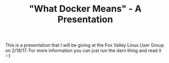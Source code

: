 #+TITLE: "What Docker Means" - A Presentation

This is a presentation that I will be giving at the Fox Valley Linux
User Group on 2/18/17. For more information you can just run the darn
thing and read it :-) 

